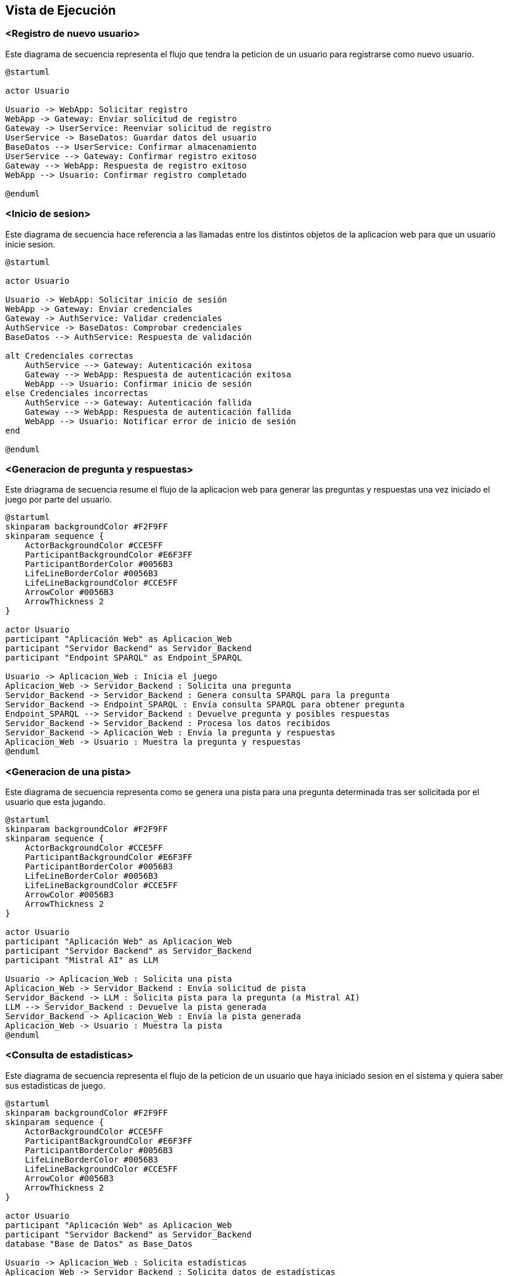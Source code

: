 ifndef::imagesdir[:imagesdir: ../images]

[[section-runtime-view]]
== Vista de Ejecución


ifdef::arc42help[]
[role="arc42help"]
****
.Contenido
La vista de ejecución describe el comportamiento concreto y las interacciones de los bloques del sistema en forma de escenarios de las siguientes áreas:

* casos de uso o características importantes: ¿cómo los ejecutan los bloques?
* interacciones en interfaces externas críticas: ¿cómo cooperan los bloques con los usuarios y sistemas vecinos?
* operación y administración: lanzamiento, inicio, detención
* escenarios de error y excepciones

Nota: El criterio principal para la elección de los escenarios posibles (secuencias, flujos de trabajo) es su *relevancia arquitectónica*. *No* es importante describir un gran número de escenarios. En su lugar, deberías documentar una selección representativa.

.Motivación
Debes comprender cómo (instancias de) los bloques de construcción de tu sistema realizan su trabajo y se comunican en tiempo de ejecución.
Principalmente capturarás escenarios en tu documentación para comunicar tu arquitectura a las partes interesadas que tienen menos disposición o capacidad para leer y entender los modelos estáticos (vista de bloques, vista de despliegue).

.Formato
Existen muchas notaciones para describir escenarios, por ejemplo:

* lista numerada de pasos (en lenguaje natural)
* diagramas de actividad o diagramas de flujo
* diagramas de secuencia
* BPMN o EPCs (cadenas de procesos de eventos)
* máquinas de estados
* ...


.Más información

Observa https://docs.arc42.org/section-6/[Runtime View] en la documentacion de arc42.

****
endif::arc42help[]

=== <Registro de nuevo usuario>

Este diagrama de secuencia representa el flujo que tendra la peticion de un usuario para registrarse como nuevo usuario.

[plantuml,"Registro de nuevo usuario",png]
----
@startuml

actor Usuario

Usuario -> WebApp: Solicitar registro
WebApp -> Gateway: Enviar solicitud de registro
Gateway -> UserService: Reenviar solicitud de registro
UserService -> BaseDatos: Guardar datos del usuario
BaseDatos --> UserService: Confirmar almacenamiento
UserService --> Gateway: Confirmar registro exitoso
Gateway --> WebApp: Respuesta de registro exitoso
WebApp --> Usuario: Confirmar registro completado

@enduml
----

=== <Inicio de sesion>

Este diagrama de secuencia hace referencia a las llamadas entre los distintos objetos de la aplicacion web para que un usuario inicie sesion.

[plantuml,"Inicio de sesion",png]
----
@startuml

actor Usuario

Usuario -> WebApp: Solicitar inicio de sesión
WebApp -> Gateway: Enviar credenciales
Gateway -> AuthService: Validar credenciales
AuthService -> BaseDatos: Comprobar credenciales
BaseDatos --> AuthService: Respuesta de validación

alt Credenciales correctas
    AuthService --> Gateway: Autenticación exitosa
    Gateway --> WebApp: Respuesta de autenticación exitosa
    WebApp --> Usuario: Confirmar inicio de sesión
else Credenciales incorrectas
    AuthService --> Gateway: Autenticación fallida
    Gateway --> WebApp: Respuesta de autenticación fallida
    WebApp --> Usuario: Notificar error de inicio de sesión
end

@enduml
----

=== <Generacion de pregunta y respuestas>

Este driagrama de secuencia resume el flujo de la aplicacion web para generar las preguntas y respuestas una vez iniciado el juego por parte del usuario.

[plantuml,"Generacion de pregunta",png]
----
@startuml
skinparam backgroundColor #F2F9FF
skinparam sequence {
    ActorBackgroundColor #CCE5FF
    ParticipantBackgroundColor #E6F3FF
    ParticipantBorderColor #0056B3
    LifeLineBorderColor #0056B3
    LifeLineBackgroundColor #CCE5FF
    ArrowColor #0056B3
    ArrowThickness 2
}

actor Usuario
participant "Aplicación Web" as Aplicacion_Web
participant "Servidor Backend" as Servidor_Backend
participant "Endpoint SPARQL" as Endpoint_SPARQL

Usuario -> Aplicacion_Web : Inicia el juego
Aplicacion_Web -> Servidor_Backend : Solicita una pregunta
Servidor_Backend -> Servidor_Backend : Genera consulta SPARQL para la pregunta
Servidor_Backend -> Endpoint_SPARQL : Envía consulta SPARQL para obtener pregunta
Endpoint_SPARQL --> Servidor_Backend : Devuelve pregunta y posibles respuestas
Servidor_Backend -> Servidor_Backend : Procesa los datos recibidos
Servidor_Backend -> Aplicacion_Web : Envía la pregunta y respuestas
Aplicacion_Web -> Usuario : Muestra la pregunta y respuestas
@enduml
----

=== <Generacion de una pista>

Este diagrama de secuencia representa como se genera una pista para una pregunta determinada tras ser solicitada por el usuario que esta jugando.

[plantuml,"Generacion de pista",png]
----
@startuml
skinparam backgroundColor #F2F9FF
skinparam sequence {
    ActorBackgroundColor #CCE5FF
    ParticipantBackgroundColor #E6F3FF
    ParticipantBorderColor #0056B3
    LifeLineBorderColor #0056B3
    LifeLineBackgroundColor #CCE5FF
    ArrowColor #0056B3
    ArrowThickness 2
}

actor Usuario
participant "Aplicación Web" as Aplicacion_Web
participant "Servidor Backend" as Servidor_Backend
participant "Mistral AI" as LLM

Usuario -> Aplicacion_Web : Solicita una pista
Aplicacion_Web -> Servidor_Backend : Envía solicitud de pista
Servidor_Backend -> LLM : Solicita pista para la pregunta (a Mistral AI)
LLM --> Servidor_Backend : Devuelve la pista generada
Servidor_Backend -> Aplicacion_Web : Envía la pista generada
Aplicacion_Web -> Usuario : Muestra la pista
@enduml
----

=== <Consulta de estadisticas>

Este diagrama de secuencia representa el flujo de la peticion de un usuario que haya iniciado sesion en el sistema y quiera saber sus estadisticas de juego.

[plantuml,"Consulta de estadisticas",png]
----
@startuml
skinparam backgroundColor #F2F9FF
skinparam sequence {
    ActorBackgroundColor #CCE5FF
    ParticipantBackgroundColor #E6F3FF
    ParticipantBorderColor #0056B3
    LifeLineBorderColor #0056B3
    LifeLineBackgroundColor #CCE5FF
    ArrowColor #0056B3
    ArrowThickness 2
}

actor Usuario
participant "Aplicación Web" as Aplicacion_Web
participant "Servidor Backend" as Servidor_Backend
database "Base de Datos" as Base_Datos

Usuario -> Aplicacion_Web : Solicita estadísticas
Aplicacion_Web -> Servidor_Backend : Solicita datos de estadísticas
Servidor_Backend -> Base_Datos : Consulta estadísticas del usuario
Base_Datos --> Servidor_Backend : Devuelve datos de estadísticas
Servidor_Backend -> Aplicacion_Web : Envía datos de estadísticas
Aplicacion_Web -> Usuario : Muestra estadísticas
@enduml
----